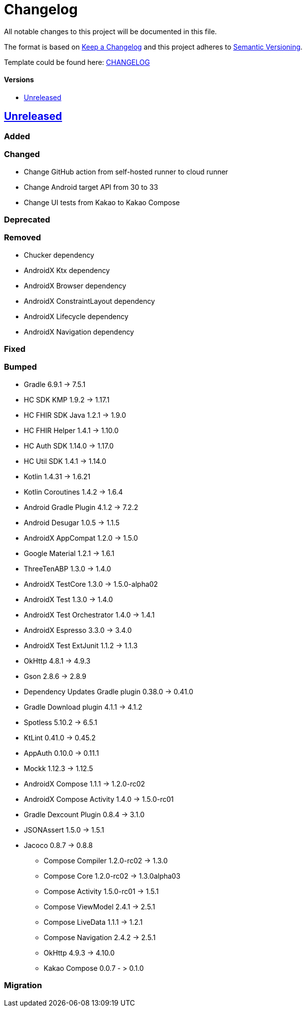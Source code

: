 = Changelog
:link-repository: https://github.com/d4l-data4life/hc-sdk-kmp-integration
:doctype: article
:toc: macro
:toclevels: 1
:toc-title:
:icons: font
:imagesdir: assets/images
ifdef::env-github[]
:warning-caption: :warning:
:caution-caption: :fire:
:important-caption: :exclamation:
:note-caption: :paperclip:
:tip-caption: :bulb:
endif::[]

All notable changes to this project will be documented in this file.

The format is based on http://keepachangelog.com/en/1.0.0/[Keep a Changelog]
and this project adheres to http://semver.org/spec/v2.0.0.html[Semantic Versioning].

Template could be found here: link:https://github.com/d4l-data4life/hc-readme-template/blob/main/TEMPLATE_CHANGELOG.adoc[CHANGELOG]

[discrete]
==== Versions
toc::[]

== https://github.com/d4l-data4life/hc-sdk-kmp-integration/compare/v1.15.1...main[Unreleased]

=== Added

=== Changed

* Change GitHub action from self-hosted runner to cloud runner
* Change Android target API from 30 to 33
* Change UI tests from Kakao to Kakao Compose

=== Deprecated

=== Removed

* Chucker dependency
* AndroidX Ktx dependency
* AndroidX Browser dependency
* AndroidX ConstraintLayout dependency
* AndroidX Lifecycle dependency
* AndroidX Navigation dependency

=== Fixed

=== Bumped

* Gradle 6.9.1 -> 7.5.1
* HC SDK KMP 1.9.2 -> 1.17.1
* HC FHIR SDK Java 1.2.1 -> 1.9.0
* HC FHIR Helper 1.4.1 -> 1.10.0
* HC Auth SDK 1.14.0 -> 1.17.0
* HC Util SDK 1.4.1 -> 1.14.0
* Kotlin 1.4.31 -> 1.6.21
* Kotlin Coroutines 1.4.2 -> 1.6.4
* Android Gradle Plugin 4.1.2 -> 7.2.2
* Android Desugar 1.0.5 -> 1.1.5
* AndroidX AppCompat 1.2.0 -> 1.5.0
* Google Material 1.2.1 -> 1.6.1
* ThreeTenABP 1.3.0 -> 1.4.0
* AndroidX TestCore 1.3.0 -> 1.5.0-alpha02
* AndroidX Test 1.3.0 -> 1.4.0
* AndroidX Test Orchestrator 1.4.0 -> 1.4.1
* AndroidX Espresso 3.3.0 -> 3.4.0
* AndroidX Test ExtJunit 1.1.2 -> 1.1.3
* OkHttp 4.8.1 -> 4.9.3
* Gson 2.8.6 -> 2.8.9
* Dependency Updates Gradle plugin 0.38.0 -> 0.41.0
* Gradle Download plugin 4.1.1 -> 4.1.2
* Spotless 5.10.2 -> 6.5.1
* KtLint 0.41.0 -> 0.45.2
* AppAuth 0.10.0 -> 0.11.1
* Mockk 1.12.3 -> 1.12.5
* AndroidX Compose 1.1.1 -> 1.2.0-rc02
* AndroidX Compose Activity 1.4.0 -> 1.5.0-rc01
* Gradle Dexcount Plugin 0.8.4 -> 3.1.0
* JSONAssert 1.5.0 -> 1.5.1
* Jacoco 0.8.7 -> 0.8.8
- Compose Compiler 1.2.0-rc02 -> 1.3.0
- Compose Core 1.2.0-rc02 -> 1.3.0alpha03
- Compose Activity 1.5.0-rc01 -> 1.5.1
- Compose ViewModel 2.4.1 -> 2.5.1
- Compose LiveData 1.1.1 -> 1.2.1
- Compose Navigation 2.4.2 -> 2.5.1
- OkHttp 4.9.3 -> 4.10.0
- Kakao Compose 0.0.7 - > 0.1.0

=== Migration
